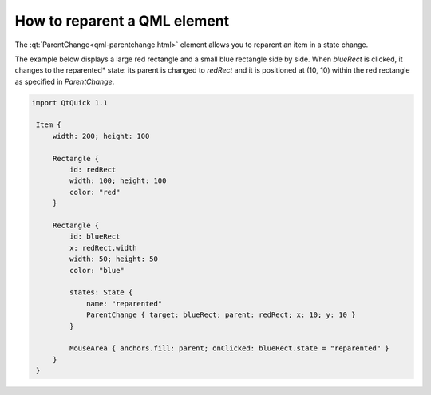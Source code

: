 ..
    ---------------------------------------------------------------------------
    Copyright (C) 2012 Digia Plc and/or its subsidiary(-ies).
    All rights reserved.
    This work, unless otherwise expressly stated, is licensed under a
    Creative Commons Attribution-ShareAlike 2.5.
    The full license document is available from
    http://creativecommons.org/licenses/by-sa/2.5/legalcode .
    ---------------------------------------------------------------------------

How to reparent a QML element
=============================

The :qt:`ParentChange<qml-parentchange.html>` element allows you to reparent an item in a state change.

The example below displays a large red rectangle and a small blue rectangle side by side. When `blueRect` is clicked, it changes to the     reparented* state: its parent is changed to `redRect` and it is positioned at (10, 10) within the red rectangle as specified in `ParentChange`.

.. code-block:: js

    import QtQuick 1.1

     Item {
         width: 200; height: 100

         Rectangle {
             id: redRect
             width: 100; height: 100
             color: "red"
         }

         Rectangle {
             id: blueRect
             x: redRect.width
             width: 50; height: 50
             color: "blue"

             states: State {
                 name: "reparented"
                 ParentChange { target: blueRect; parent: redRect; x: 10; y: 10 }
             }

             MouseArea { anchors.fill: parent; onClicked: blueRect.state = "reparented" }
         }
     }
